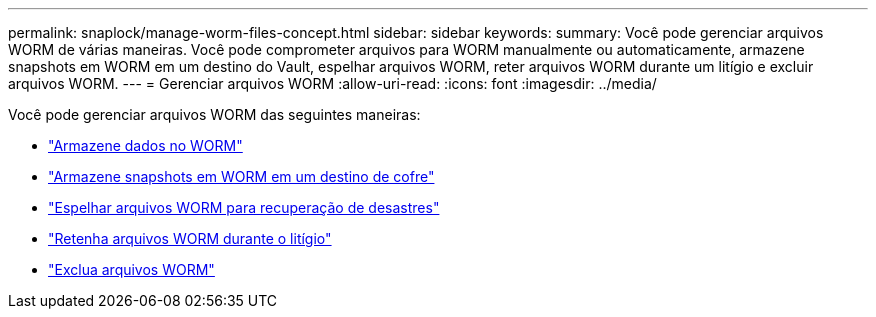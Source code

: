 ---
permalink: snaplock/manage-worm-files-concept.html 
sidebar: sidebar 
keywords:  
summary: Você pode gerenciar arquivos WORM de várias maneiras. Você pode comprometer arquivos para WORM manualmente ou automaticamente, armazene snapshots em WORM em um destino do Vault, espelhar arquivos WORM, reter arquivos WORM durante um litígio e excluir arquivos WORM. 
---
= Gerenciar arquivos WORM
:allow-uri-read: 
:icons: font
:imagesdir: ../media/


[role="lead"]
Você pode gerenciar arquivos WORM das seguintes maneiras:

* link:../snaplock/commit-files-worm-state-manual-task.html["Armazene dados no WORM"]
* link:../snaplock/commit-snapshot-copies-worm-concept.html["Armazene snapshots em WORM em um destino de cofre"]
* link:../snaplock/mirror-worm-files-task.html["Espelhar arquivos WORM para recuperação de desastres"]
* link:../snaplock/hold-tamper-proof-files-indefinite-period-task.html["Retenha arquivos WORM durante o litígio"]
* link:../snaplock/delete-worm-files-concept.html["Exclua arquivos WORM"]

